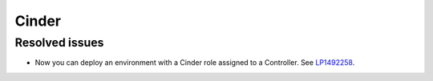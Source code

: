 
.. _cinder_rn_7.0:

Cinder
------

Resolved issues
+++++++++++++++

* Now you can deploy an environment with a Cinder role
  assigned to a Controller. See `LP1492258`_.

.. Links
.. _`LP1492258`: https://bugs.launchpad.net/fuel/+bug/1492258
